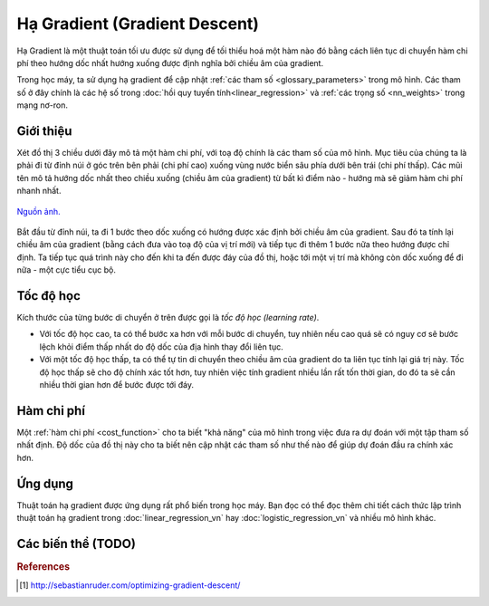 .. _gradient_descent:

==============================
Hạ Gradient (Gradient Descent)
==============================

Hạ Gradient là một thuật toán tối ưu được sử dụng để tối thiểu hoá một hàm nào đó bằng cách liên tục di chuyển hàm chi phí theo hướng dốc nhất hướng xuống được định nghĩa bởi chiều âm của gradient.

Trong học máy, ta sử dụng hạ gradient để cập nhật :ref:`các tham số <glossary_parameters>` trong mô hình.
Các tham số ở đây chính là các hệ số trong :doc:`hồi quy tuyến tính<linear_regression>` và :ref:`các trọng số <nn_weights>` trong mạng nơ-ron.


Giới thiệu
==========

Xét đồ thị 3 chiều dưới đây mô tả một hàm chi phí, với toạ độ chính là các tham số của mô hình.
Mục tiêu của chúng ta là phải đi từ đỉnh núi ở góc trên bên phải (chi phí cao) xuống vùng nước biển sâu phía dưới bên trái (chi phí thấp).
Các mũi tên mô tả hướng dốc nhất theo chiều xuống (chiều âm của gradient) từ bất kì điểm nào - hướng mà sẽ giảm hàm chi phí nhanh nhất.

.. figure:: images/gradient_descent.png
   :alt: Gradient Descent illustration.
   :align: center

   `Nguồn ảnh. <http://www.adalta.it/Pages/-GoldenSoftware-Surfer-010.asp>`_

Bắt đầu từ đỉnh núi, ta đi 1 bước theo dốc xuống có hướng được xác định bởi chiều âm của gradient.
Sau đó ta tính lại chiều âm của gradient (bằng cách đưa vào toạ độ của vị trí mới) và tiếp tục đi thêm 1 bước nữa theo hướng được chỉ định.
Ta tiếp tục quá trình này cho đến khi ta đến được đáy của đồ thị, hoặc tới một vị trí mà không còn dốc xuống để đi nữa - một cực tiểu cục bộ.


Tốc độ học
==========

Kích thước của từng bước di chuyển ở trên được gọi là *tốc độ học (learning rate)*.

* Với tốc độ học cao, ta có thể bước xa hơn với mỗi bước di chuyển, tuy nhiên nếu cao quá sẽ có nguy cơ sẽ bước lệch khỏi điểm thấp nhất do độ dốc của địa hình thay đổi liên tục.
* Với một tốc độ học thấp, ta có thể tự tin di chuyển theo chiều âm của gradient do ta liên tục tính lại giá trị này. Tốc độ học thấp sẽ cho độ chính xác tốt hơn, tuy nhiên việc tính gradient nhiều lần rất tốn thời gian, do đó ta sẽ cần nhiều thời gian hơn để bước được tới đáy.


Hàm chi phí
===========

Một :ref:`hàm chi phí <cost_function>` cho ta biết "khả năng" của mô hình trong việc đưa ra dự đoán với một tập tham số nhất định.
Độ dốc của đồ thị này cho ta biết nên cập nhật các tham số như thế nào để giúp dự đoán đầu ra chính xác hơn.


Ứng dụng
========

Thuật toán hạ gradient được ứng dụng rất phổ biến trong học máy.
Bạn đọc có thể đọc thêm chi tiết cách thức lập trình thuật toán hạ gradient trong :doc:`linear_regression_vn` hay :doc:`logistic_regression_vn` và nhiều mô hình khác.

Các biến thể (TODO)
===================


.. rubric:: References

.. [1] http://sebastianruder.com/optimizing-gradient-descent/
